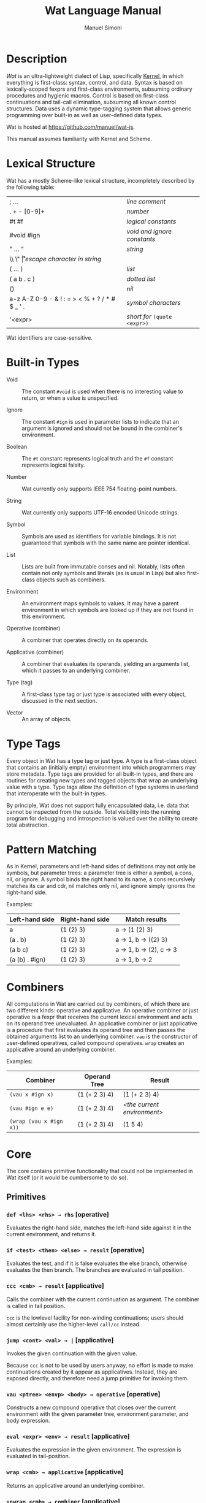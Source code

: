 #+TITLE: Wat Language Manual
#+AUTHOR: Manuel Simoni
#+EMAIL: msimoni@gmail.com
#+OPTIONS: toc:t num:nil creator:nil
#+STYLE: <link rel="stylesheet" type="text/css" href="stylesheet.css"/>

* Description

/Wat/ is an ultra-lightweight dialect of Lisp, specifically [[http://web.cs.wpi.edu/~jshutt/kernel.html][Kernel]], in
which everything is first-class: syntax, control, and data.  Syntax is
based on lexically-scoped fexprs and first-class environments,
subsuming ordinary procedures and hygienic macros.  Control is based
on first-class continuations and tail-call elimination, subsuming all
known control structures.  Data uses a dynamic type-tagging system
that allows generic programming over built-in as well as user-defined
data types.

Wat is hosted at <https://github.com/manuel/wat-js>.

This manual assumes familiarity with Kernel and Scheme.

* Lexical Structure

Wat has a mostly Scheme-like lexical structure, incompletely described
by the following table:

| ; ...                                         | /line comment/               |
| . + - [0-9]+                                  | /number/                     |
| #t #f                                         | /logical constants/          |
| #void #ign                                    | /void and ignore constants/  |
| " ... "                                       | /string/                     |
| \\ \" \n \r \t                                | /escape character in string/ |
| ( ... )                                       | /list/                       |
| ( a b . c )                                   | /dotted list/                |
| ()                                            | /nil/                        |
| a-z A-Z 0-9 - & ! : = > < % + ? / * # $ _ ' . | /symbol characters/          |
| '<expr>                                       | /short for/ =(quote <expr>)= |

Wat identifiers are case-sensitive.

* Built-in Types

 * Void :: The constant =#void= is used when there is no interesting
   value to return, or when a value is unspecified.

 * Ignore :: The constant =#ign= is used in parameter lists to indicate
   that an argument is ignored and should not be bound in the
   combiner's environment.

 * Boolean :: The =#t= constant represents logical truth and the =#f=
   constant represents logical falsity.

 * Number :: Wat currently only supports IEEE 754 floating-point
   numbers.

 * String :: Wat currently only supports UTF-16 encoded Unicode
   strings.

 * Symbol :: Symbols are used as identifiers for variable bindings.
   It is not guaranteed that symbols with the same name are pointer
   identical.

 * List :: Lists are built from immutable conses and nil.  Notably,
   lists often contain not only symbols and literals (as is usual in
   Lisp) but also first-class objects such as combiners.

 * Environment :: An environment maps symbols to values.  It may have
   a parent environment in which symbols are looked up if they are not
   found in this environment.

 * Operative (combiner) :: A combiner that operates directly on its operands.

 * Applicative (combiner) :: A combiner that evaluates its operands, yielding an
   arguments list, which it passes to an underlying combiner.

 * Type (tag) :: A first-class type tag or just type is associated
   with every object, discussed in the next section.

 * Vector :: An array of objects.

* Type Tags

Every object in Wat has a type tag or just type.  A type is a
first-class object that contains an (initially empty) environment into
which programmers may store metadata.  Type tags are provided for all
built-in types, and there are routines for creating new types and
tagged objects that wrap an underlying value with a type.  Type tags
allow the definition of type systems in userland that interoperate
with the built-in types.

By principle, Wat does not support fully encapsulated data, i.e. data
that cannot be inspected from the outside.  Total visibility into the
running program for debugging and introspection is valued over the
ability to create total abstraction.

* Pattern Matching

As in Kernel, parameters and left-hand sides of definitions may not
only be symbols, but parameter trees: a parameter tree is either a
symbol, a cons, nil, or ignore.  A symbol binds the right hand to its
name, a cons recursively matches its car and cdr, nil matches only
nil, and ignore simply ignores the right-hand side.

Examples:

| Left-hand side | Right-hand side | Match results            |
|----------------+-----------------+--------------------------|
| a              | (1 (2) 3)       | a → (1 (2) 3)           |
| (a . b)        | (1 (2) 3)       | a → 1, b → ((2) 3)     |
| (a b c)        | (1 (2) 3)       | a → 1, b → (2), c → 3 |
| (a (b) . #ign) | (1 (2) 3)       | a → 1, b → 2           |

* Combiners

All computations in Wat are carried out by combiners, of which there
are two different kinds: operative and applicative.  An operative
combiner or just operative is a fexpr that receives the current
lexical environment and acts on its operand tree unevaluated.  An
applicative combiner or just applicative is a procedure that first
evaluates its operand tree and then passes the obtained arguments list
to an underlying combiner.  =vau= is the constructor of user-defined
operatives, called compound operatives.  =wrap= creates an applicative
around an underlying combiner.

Examples:

| Combiner                | Operand Tree  | Result                      |
|-------------------------+---------------+-----------------------------|
| =(vau x #ign x)=       | (1 (+ 2 3) 4) | (1 (+ 2 3) 4)               |
| =(vau #ign e e)=       | (1 (+ 2 3) 4) | /<the current environment>/ |
| =(wrap (vau x #ign x))= | (1 (+ 2 3) 4) | (1 5 4)                     |

* Core

The core contains primitive functionality that could not be
implemented in Wat itself (or it would be cumbersome to do so).

** Primitives

*** =def <lhs> <rhs> → rhs= [operative]

Evaluates the right-hand side, matches the left-hand side against it
in the current environment, and returns it.

*** =if <test> <then> <else> → result= [operative]

Evaluates the test, and if it is false evaluates the else branch,
otherwise evaluates the then branch.  The branches are evaluated in
tail position.

*** =ccc <cmb> → result= [applicative]

Calls the combiner with the current continuation as argument.  The
combiner is called in tail position.

=ccc= is the lowlevel facility for non-winding continuations; users
should almost certainly use the higher-level =call/cc= instead.

*** =jump <cont> <val> → |= [applicative]

Invokes the given continuation with the given value.

Because =ccc= is not to be used by users anyway, no effort is made to
make continuations created by it appear as applicatives.  Instead,
they are exposed directly, and therefore need a jump primitive for
invoking them.

*** =vau <ptree> <envp> <body> → operative= [operative]

Constructs a new compound operative that closes over the current
environment with the given parameter tree, environment parameter, and
body expression.

*** =eval <expr> <env> → result= [applicative]

Evaluates the expression in the given environment.  The expression is
evaluated in tail-position.

*** =wrap <cmb> → applicative= [applicative]

Returns an applicative around an underlying combiner.

*** =unwrap <cmb> → combiner= [applicative]

Returns the underlying combiner of an applicative.

*** =eq? <a> <b> → boolean= [applicative]

Returns true if the two values are pointer identical, false otherwise.

*** =cons <car> <cdr> → cons= [applicative]

Creates a new cons with the given car and cdr.

*** =make-environment [<parent>] → environment= [applicative]

Creates a new empty environment with the given optional parent.

*** =make-type → type= [applicative]

Creates a new type with an empty environment.

*** =type-environment <type> → environment= [applicative]

Returns the type's environment for storing metadata.

*** =type-of <val> → type= [applicative]

Returns an object's type.

*** =tag <type> <val> → tagged= [applicative]

Creates a new user-tagged object with a type and wrapping an
underlying value.

*** =untag <tagged> → value= [applicative]

Returns the underlying value of a user-tagged object.

*** =display <msg> → msg= [applicative]

Prints a message string to the console and returns it.

*** =fail <reason> → |= [applicative]

Halts evaluation with an object describing the reason (typically an error).

** Vectors

*** =vector . <elements> → vector= [applicative]

Creates a new vector with the given elements.

*** =vector-ref <vector> <index> → element= [applicative]

Returns the vector's element at the given index.

*** =vector-set! <vector> <index> <element> → element= [applicative]

Updates the vector's element at the given index and returns it.

*** =vector-length <vector> → number= [applicative]

Returns the number of elements in the vector.

* Library

The library consists of definitions written in Wat itself.

** Common

*** =lambda <ptree> . <exprs> → applicative= [operative]

Creates an applicative combiner, as in Scheme.

*** =apply <apv> <args> → result= [applicative]

Applies an applicative to an arguments list.

*** =set! <env> <lhs> <rhs> → rhs= [operative]

Updates the left-hand side bindings by matching it against the
right-hand side in the given environment.

*** =quote <form> → form= [operative]

Returns form unevaluated.

*** =define <lhs> <rhs> → result= [operative]

Scheme-like =define= with two cases:

 * =(define <name> <value>)= simply binds name to value, returning value.

 * =(define (<name> . <args>) . <body>)= binds name to an applicative with
   the given arguments and body expressions, returning the applicative.

*** =provide <names> . <exprs> → result= [operative]

Performs expressions in a new lexical scope and exports only listed
names to the outer scope.

#+begin_example
(provide (foo bar)
  (def foo 1)
  (def bar 2)
  (def quux 3)
)
foo → 1
bar → 2
quux → error: unbound variable
#+end_example

** Pairs and Lists

*** =car <pair> → value= [applicative]


Contents of the Address part of Register.

*** =cdr <pair> → value= [applicative]

Contents of the Decrement part of Register.

*** =caar=, =cadr=, =cdar=, =cddr= [applicatives]

Combinations of =car= and =cdr=, e.g. =(cadr x)= === =(car (cdr x))=.

*** =null? <val> → boolean= [applicative]

Returns true if a value is nil, the empty list, false otherwise.

*** =pair? <val> → boolean= [applicative]

Returns true if a value is a pair (cons), false otherwise.

*** =list . <vals> → list= [applicative]

Constructs a nil-terminated list containing the values.

*** =list* . <vals> → list= [applicative]

Constructs a list of the values, terminated by the last value.

** Control Flow

*** =begin . <exprs> → result= [operative]

Evaluates expressions from left to right, returning the value of the
last.  As a special case, =(begin)= returns void.

*** =call/cc <cmb> → result= [applicative]

Calls the combiner with an applicative as argument, that when called
will pass its single argument to the current continuation.  The
combiner is called in tail position.

As opposed to =ccc=, continuations created by =call/cc= are winding,
i.e. they collaborate with =dynamic-wind=.

*** =dynamic-wind <pre-thunk> <value-thunk> <post-thunk> → result= [applicative]

** Generic Programming

*** =define-generic (<name> . <args>) → generic= [operative]

Defines a new generic function with the given name.

*** =define-method (<name> (<self> <type>) . <args>) → method= [operative]

Defines a new method for a generic function.

*** =send <obj> <msg> <arg> → result= [applicative]

Sends object a message with an argument.

